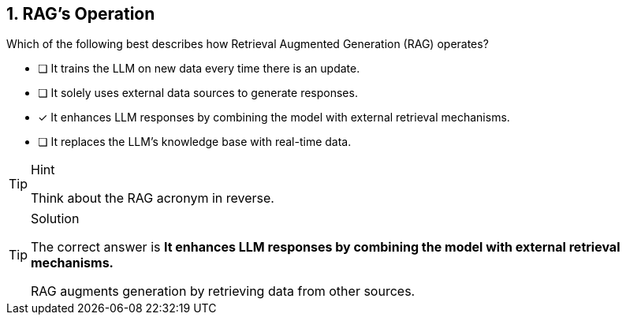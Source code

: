 // TODO - I think we should remove this question.

[.question]
== 1.  RAG's Operation

Which of the following best describes how Retrieval Augmented Generation (RAG) operates?

* [ ] It trains the LLM on new data every time there is an update.
* [ ] It solely uses external data sources to generate responses.
* [*] It enhances LLM responses by combining the model with external retrieval mechanisms.
* [ ] It replaces the LLM's knowledge base with real-time data.


[TIP,role=hint]
.Hint
====
Think about the RAG acronym in reverse.
====

[TIP,role=solution]
.Solution
====
The correct answer is **It enhances LLM responses by combining the model with external retrieval mechanisms.**

RAG augments generation by retrieving data from other sources.
====

